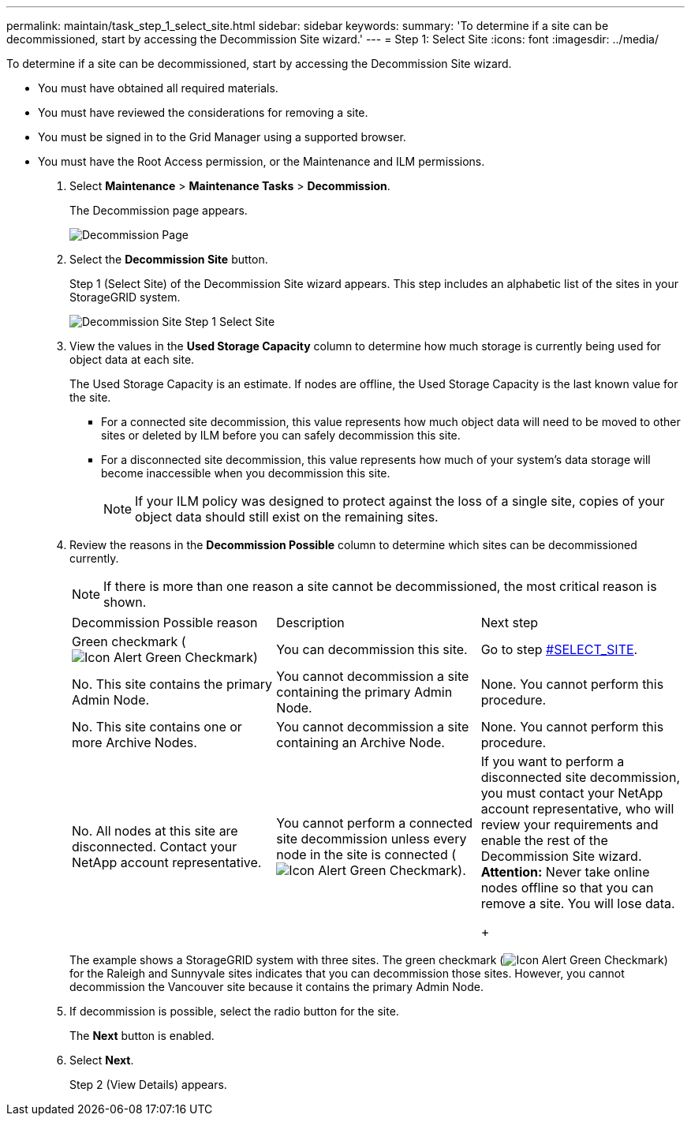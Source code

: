 ---
permalink: maintain/task_step_1_select_site.html
sidebar: sidebar
keywords: 
summary: 'To determine if a site can be decommissioned, start by accessing the Decommission Site wizard.'
---
= Step 1: Select Site
:icons: font
:imagesdir: ../media/

[.lead]
To determine if a site can be decommissioned, start by accessing the Decommission Site wizard.

* You must have obtained all required materials.
* You must have reviewed the considerations for removing a site.
* You must be signed in to the Grid Manager using a supported browser.
* You must have the Root Access permission, or the Maintenance and ILM permissions.

. Select *Maintenance* > *Maintenance Tasks* > *Decommission*.
+
The Decommission page appears.
+
image::../media/decommission_page.png[Decommission Page]

. Select the *Decommission Site* button.
+
Step 1 (Select Site) of the Decommission Site wizard appears. This step includes an alphabetic list of the sites in your StorageGRID system.
+
image::../media/decommission_site_step_select_site.png[Decommission Site Step 1 Select Site]

. View the values in the *Used Storage Capacity* column to determine how much storage is currently being used for object data at each site.
+
The Used Storage Capacity is an estimate. If nodes are offline, the Used Storage Capacity is the last known value for the site.

 ** For a connected site decommission, this value represents how much object data will need to be moved to other sites or deleted by ILM before you can safely decommission this site.
 ** For a disconnected site decommission, this value represents how much of your system's data storage will become inaccessible when you decommission this site.
+
NOTE: If your ILM policy was designed to protect against the loss of a single site, copies of your object data should still exist on the remaining sites.

. Review the reasons in the *Decommission Possible* column to determine which sites can be decommissioned currently.
+
NOTE: If there is more than one reason a site cannot be decommissioned, the most critical reason is shown.
+
|===
| Decommission Possible reason| Description| Next step
a|
Green checkmark (image:../media/icon_alert_green_checkmark.png[Icon Alert Green Checkmark])
a|
You can decommission this site.
a|
Go to step <<SELECT_SITE,#SELECT_SITE>>.
a|
No. This site contains the primary Admin Node.
a|
You cannot decommission a site containing the primary Admin Node.
a|
None. You cannot perform this procedure.
a|
No. This site contains one or more Archive Nodes.
a|
You cannot decommission a site containing an Archive Node.
a|
None. You cannot perform this procedure.
a|
No. All nodes at this site are disconnected. Contact your NetApp account representative.
a|
You cannot perform a connected site decommission unless every node in the site is connected (image:../media/icon_alert_green_checkmark.png[Icon Alert Green Checkmark]).
a|
If you want to perform a disconnected site decommission, you must contact your NetApp account representative, who will review your requirements and enable the rest of the Decommission Site wizard.    *Attention:* Never take online nodes offline so that you can remove a site. You will lose data.
+
|===
The example shows a StorageGRID system with three sites. The green checkmark (image:../media/icon_alert_green_checkmark.png[Icon Alert Green Checkmark]) for the Raleigh and Sunnyvale sites indicates that you can decommission those sites. However, you cannot decommission the Vancouver site because it contains the primary Admin Node.

. If decommission is possible, select the radio button for the site.
+
The *Next* button is enabled.

. Select *Next*.
+
Step 2 (View Details) appears.
